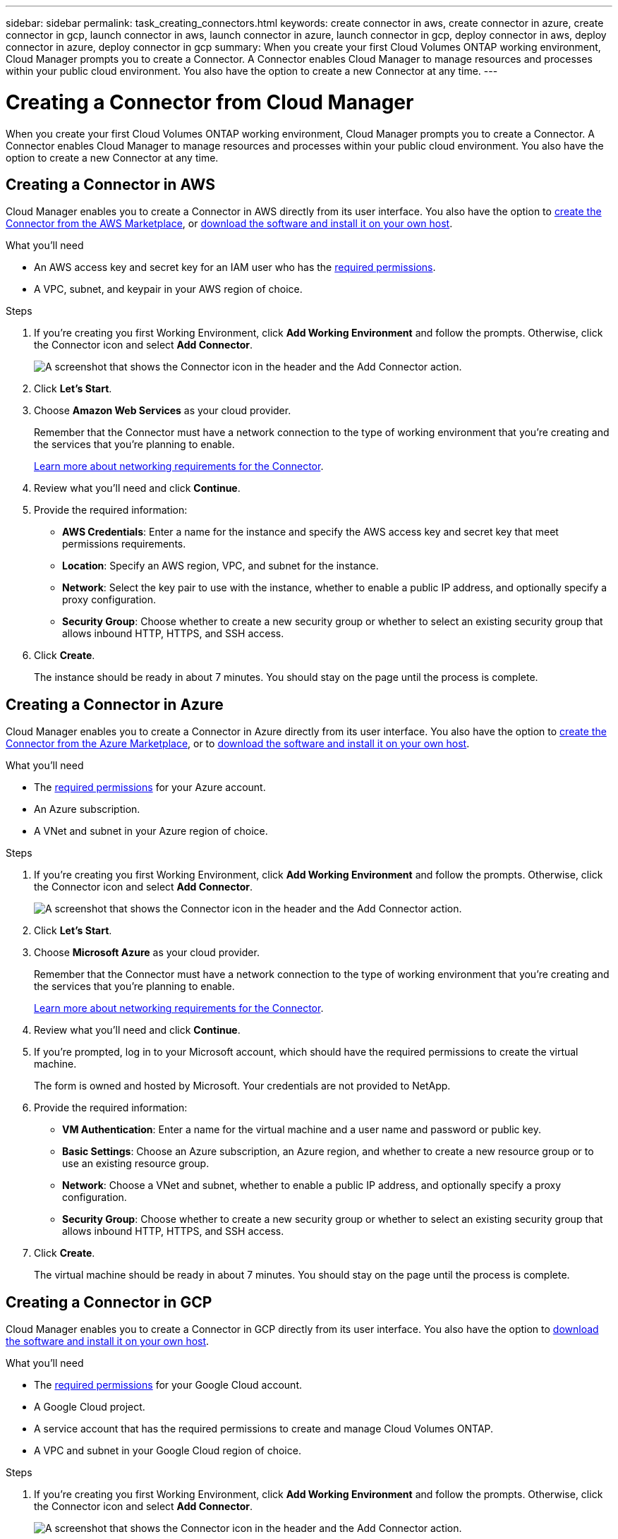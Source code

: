 ---
sidebar: sidebar
permalink: task_creating_connectors.html
keywords: create connector in aws, create connector in azure, create connector in gcp, launch connector in aws, launch connector in azure, launch connector in gcp, deploy connector in aws, deploy connector in azure, deploy connector in gcp
summary: When you create your first Cloud Volumes ONTAP working environment, Cloud Manager prompts you to create a Connector. A Connector enables Cloud Manager to manage resources and processes within your public cloud environment. You also have the option to create a new Connector at any time.
---

= Creating a Connector from Cloud Manager
:hardbreaks:
:nofooter:
:icons: font
:linkattrs:
:imagesdir: ./media/

[.lead]
When you create your first Cloud Volumes ONTAP working environment, Cloud Manager prompts you to create a Connector. A Connector enables Cloud Manager to manage resources and processes within your public cloud environment. You also have the option to create a new Connector at any time.

== Creating a Connector in AWS

Cloud Manager enables you to create a Connector in AWS directly from its user interface. You also have the option to link:task_launching_aws_mktp.html[create the Connector from the AWS Marketplace], or link:task_installing_linux.html[download the software and install it on your own host].

.What you'll need

* An AWS access key and secret key for an IAM user who has the https://mysupport.netapp.com/cloudontap/iampolicies[required permissions^].
* A VPC, subnet, and keypair in your AWS region of choice.

.Steps

. If you're creating you first Working Environment, click *Add Working Environment* and follow the prompts. Otherwise, click the Connector icon and select *Add Connector*.
+
image:screenshot_connector_add.gif[A screenshot that shows the Connector icon in the header and the Add Connector action.]

. Click *Let's Start*.

. Choose *Amazon Web Services* as your cloud provider.
+
Remember that the Connector must have a network connection to the type of working environment that you're creating and the services that you're planning to enable.
+
link:reference_networking_cloud_manager.html[Learn more about networking requirements for the Connector].

. Review what you'll need and click *Continue*.

. Provide the required information:

* *AWS Credentials*: Enter a name for the instance and specify the AWS access key and secret key that meet permissions requirements.

* *Location*: Specify an AWS region, VPC, and subnet for the instance.

* *Network*: Select the key pair to use with the instance, whether to enable a public IP address, and optionally specify a proxy configuration.

* *Security Group*: Choose whether to create a new security group or whether to select an existing security group that allows inbound HTTP, HTTPS, and SSH access.

. Click *Create*.
+
The instance should be ready in about 7 minutes. You should stay on the page until the process is complete.

== Creating a Connector in Azure

Cloud Manager enables you to create a Connector in Azure directly from its user interface. You also have the option to link:task_launching_azure_mktp.html[create the Connector from the Azure Marketplace], or to link:task_installing_linux.html[download the software and install it on your own host].

.What you'll need

* The https://mysupport.netapp.com/cloudontap/iampolicies[required permissions^] for your Azure account.
* An Azure subscription.
* A VNet and subnet in your Azure region of choice.

.Steps

. If you're creating you first Working Environment, click *Add Working Environment* and follow the prompts. Otherwise, click the Connector icon and select *Add Connector*.
+
image:screenshot_connector_add.gif[A screenshot that shows the Connector icon in the header and the Add Connector action.]

. Click *Let's Start*.

. Choose *Microsoft Azure* as your cloud provider.
+
Remember that the Connector must have a network connection to the type of working environment that you're creating and the services that you're planning to enable.
+
link:reference_networking_cloud_manager.html[Learn more about networking requirements for the Connector].

. Review what you'll need and click *Continue*.

. If you're prompted, log in to your Microsoft account, which should have the required permissions to create the virtual machine.
+
The form is owned and hosted by Microsoft. Your credentials are not provided to NetApp.

. Provide the required information:

* *VM Authentication*: Enter a name for the virtual machine and a user name and password or public key.

* *Basic Settings*: Choose an Azure subscription, an Azure region, and whether to create a new resource group or to use an existing resource group.

* *Network*: Choose a VNet and subnet, whether to enable a public IP address, and optionally specify a proxy configuration.

* *Security Group*: Choose whether to create a new security group or whether to select an existing security group that allows inbound HTTP, HTTPS, and SSH access.

. Click *Create*.
+
The virtual machine should be ready in about 7 minutes. You should stay on the page until the process is complete.

== Creating a Connector in GCP

Cloud Manager enables you to create a Connector in GCP directly from its user interface. You also have the option to link:task_installing_linux.html[download the software and install it on your own host].

.What you'll need

* The https://mysupport.netapp.com/cloudontap/iampolicies[required permissions^] for your Google Cloud account.
* A Google Cloud project.
* A service account that has the required permissions to create and manage Cloud Volumes ONTAP.
* A VPC and subnet in your Google Cloud region of choice.

.Steps

. If you're creating you first Working Environment, click *Add Working Environment* and follow the prompts. Otherwise, click the Connector icon and select *Add Connector*.
+
image:screenshot_connector_add.gif[A screenshot that shows the Connector icon in the header and the Add Connector action.]

. Click *Let's Start*.

. Choose *Google Cloud Platform* as your cloud provider.
+
Remember that the Connector must have a network connection to the type of working environment that you're creating and the services that you're planning to enable.
+
link:reference_networking_cloud_manager.html[Learn more about networking requirements for the Connector].

. Review what you'll need and click *Continue*.

. If you're prompted, log in to your Google account, which should have the required permissions to create the virtual machine instance.
+
The form is owned and hosted by Google. Your credentials are not provided to NetApp.

. Provide the required information:

* *Basic Settings*: Enter a name for the virtual machine instance and specify a project and service account that has the required permissions.

* *Location*: Specify a region, zone, VPC, and subnet for the instance.

* *Network*: Choose whether to enable a public IP address and optionally specify a proxy configuration.

* *Firewall Policy*: Choose whether to create a new firewall policy or whether to select an existing firewall policy that allows inbound HTTP, HTTPS, and SSH access.

. Click *Create*.
+
The instance should be ready in about 7 minutes. You should stay on the page until the process is complete.

